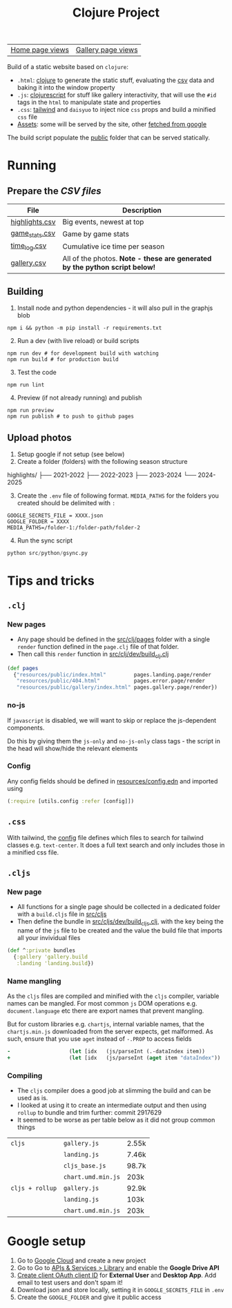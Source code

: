 #+title: Clojure Project

| [[https://flowboy-portfolio.goatcounter.com/counter/flowboy-portfolio//.html?no_branding=true&style=div%7Bbackground%3Ablack%3Bcolor%3Asandybrown%3Bborder%3Anone%7D%23gcvc-for%2C%23gcvc-views%7Bcolor%3Asandybrown%3B%7D][Home page views]] | [[https://flowboy-portfolio.goatcounter.com/counter/flowboy-portfolio/gallery/.html?no_branding=true&style=div%7Bbackground%3Ablack%3Bcolor%3Asandybrown%3Bborder%3Anone%7D%23gcvc-for%2C%23gcvc-views%7Bcolor%3Asandybrown%3B%7D][Gallery page views]] |

Build of a static website based on =clojure=:
- =.html=: [[file:src/clj/][clojure]] to generate the static stuff, evaluating the [[file:data/][csv]] data and baking it into the window property
- =.js=: [[file:src/cljs/][clojurescript]] for stuff like gallery interactivity, that will use the =#id= tags in the =html= to manipulate state and properties
- =.css=: [[file:src/css/input.css][tailwind]] and =daisyuo= to inject nice =css= props and build a minified =css= file
- [[file:resources/public/assets/][Assets]]: some will be served by the site, other [[file:src/python/gsync.py][fetched from google]]

The build script populate the [[file:resources/public/][public]] folder that can be served statically.

* Running
** Prepare the [[*CSV files][CSV files]]
| *File*           | *Description*                                                               |
|------------------+-----------------------------------------------------------------------------|
| [[file:data/highlights.csv][highlights.csv]] | Big events, newest at top                                                   |
| [[file:data/game_stats.csv][game_stats.csv]] | Game by game stats                                                          |
| [[file:data/time_log.csv][time_log.csv]]   | Cumulative ice time per season                                              |
| [[file:data/gallery.csv][gallery.csv]]    | All of the photos. *Note - these are generated by the python script below!* |

** Building
1. Install node and python dependencies - it will also pull in the graphjs blob
#+begin_src shell
npm i && python -m pip install -r requirements.txt
#+end_src

2. [@2] Run a dev (with live reload) or build scripts
#+begin_src shell
npm run dev # for development build with watching
npm run build # for production build
#+end_src

3. [@3] Test the code
#+begin_src shell
npm run lint
#+end_src

4. [@4] Preview (if not already running) and publish
#+begin_src shell
npm run preview
npm run publish # to push to github pages
#+end_src

** Upload photos
1. Setup google if not setup (see below)
2. Create a folder (folders) with the following season structure
#+begin_text
highlights/
├── 2021-2022
├── 2022-2023
├── 2023-2024
└── 2024-2025
#+end_text

3. [@3] Create the =.env= file of following format. =MEDIA_PATHS= for the folders you created should be delimited with =:=
#+begin_src text
GOOGLE_SECRETS_FILE = XXXX.json
GOOGLE_FOLDER = XXXX
MEDIA_PATHS=/folder-1:/folder-path/folder-2
#+end_src

4. [@4] Run the sync script
#+begin_src python
python src/python/gsync.py
#+end_src

* Tips and tricks
** =.clj=
*** New pages
- Any page should be defined in the [[file:src/clj/pages/][src/clj/pages]] folder with a single =render= function defined in the =page.clj= file of that folder.
- Then call this =render= function in [[file:src/clj/dev/build_clj.clj][src/clj/dev/build_clj.clj]]
#+begin_src clojure
(def pages
  {"resources/public/index.html"         pages.landing.page/render
   "resources/public/404.html"           pages.error.page/render
   "resources/public/gallery/index.html" pages.gallery.page/render})
#+end_src
*** no-js
If =javascript= is disabled, we will want to skip or replace the js-dependent components.

Do this by giving them the =js-only= and =no-js-only= class tags - the script in the head will show/hide the relevant elements

*** Config
Any config fields should be defined in [[file:resources/config.edn][resources/config.edn]] and imported using

#+begin_src clojure
(:require [utils.config :refer [config]])
#+end_src
** =.css=
With tailwind, the [[file:tailwind.config.js][config]] file defines which files to search for tailwind classes e.g. =text-center=. It does a full text search and only includes those in a minified css file.

** =.cljs=
*** New page
- All functions for a single page should be collected in a dedicated folder with a =build.cljs= file in [[file:src/cljs/][src/cljs]]
- Then define the bundle in [[file:src/cljs/dev/build_cljs.clj][src/cljs/dev/build_cljs.clj]], with the key being the name of the =js= file to be created and the value the build file that imports all your invividual files
#+begin_src clojure
(def ^:private bundles
  {:gallery 'gallery.build
   :landing 'landing.build})
#+end_src

*** Name mangling
As the =cljs= files are compiled and minified with the =cljs= compiler, variable names can be mangled. For most common =js= DOM operations e.g. =document.language= etc there are export names that prevent mangling.

But for custom libraries e.g. =chartjs=, internal variable names, that the =chartjs.min.js= downloaded from the server expects, get malformed. As such, ensure that you use =aget= instead of =-.PROP= to access fields

#+begin_src clojure
-                   (let [idx   (js/parseInt (.-dataIndex item))
+                   (let [idx   (js/parseInt (aget item "dataIndex"))
#+end_src

*** Compiling
- The =cljs= compiler does a good job at slimming the build and can be used as is.
- I looked at using it to create an intermediate output and then using =rollup= to bundle and trim further: commit 2917629
- It seemed to be worse as per table below as it did not group common things

| =cljs=                           | =gallery.js=       | 2.55k |
|                                  | =landing.js=       | 7.46k |
|                                  | =cljs_base.js=     | 98.7k |
|                                  | =chart.umd.min.js= | 203k  |
|----------------------------------+--------------------+-------|
| =cljs + rollup=                  | =gallery.js=       | 92.9k |
|                                  | =landing.js=       | 103k  |
|                                  | =chart.umd.min.js= | 203k  |

* Google setup
1. Go to [[https://console.cloud.google.com/][Google Cloud]] and create a new project
2. Go to Go to [[https://console.cloud.google.com/apis/dashboard?authuser=6&inv=1&invt=Ab2i1A&project=hockey-portfolio][APIs & Services > Library]] and enable the *Google Drive API*
3. [[https://console.cloud.google.com/auth/clients/create?previousPage=%2Fapis%2Fcredentials%3Fauthuser%3D6%26inv%3D1%26invt%3DAb2rWA%26project%3Dhockey-portfolio&authuser=6&inv=1&invt=Ab2rWA&project=hockey-portfolio][Create client OAuth client ID]] for *External User* and *Desktop App*. Add email to test users and don't spam it!
4. Download json and store locally, setting it in =GOOGLE_SECRETS_FILE= in =.env=
5. Create the =GOOGLE_FOLDER= and give it public access
